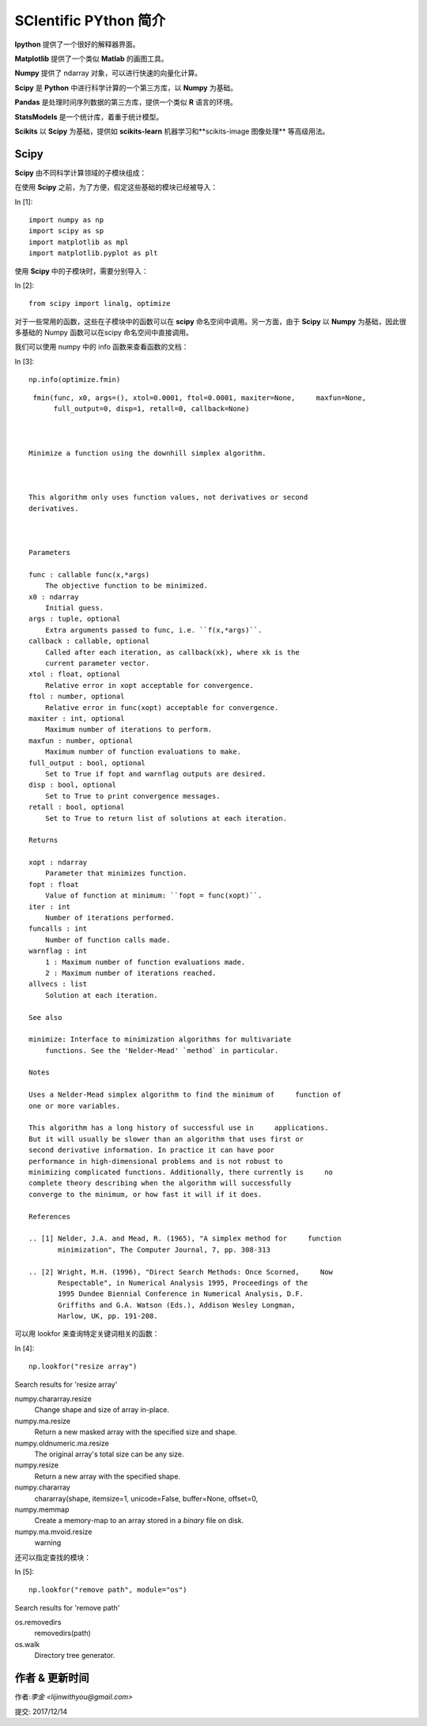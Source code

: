
SCIentific PYthon 简介
===========================


**Ipython** 提供了一个很好的解释器界面。


**Matplotlib** 提供了一个类似 **Matlab** 的画图工具。


**Numpy** 提供了 ndarray 对象，可以进行快速的向量化计算。


**Scipy** 是 **Python** 中进行科学计算的一个第三方库，以 **Numpy** 为基础。


**Pandas** 是处理时间序列数据的第三方库，提供一个类似 **R** 语言的环境。


**StatsModels** 是一个统计库，着重于统计模型。


**Scikits** 以 **Scipy** 为基础，提供如 **scikits-learn** 机器学习和**scikits-image 图像处理** 等高级用法。



Scipy
--------------


**Scipy** 由不同科学计算领域的子模块组成：


+------------+------------------------------------------------------------------------------------------+
| 子模块     | 描述                                                                                     |
+============+==========================================================================================+
|cluster     | 聚类算法                                                                                 |    
+------------+------------------------------------------------------------------------------------------+
| constants  |物理数学常数                                                                              |
+------------+------------------------------------------------------------------------------------------+
| fftpack    |快速傅里叶变换                                                                            |
+------------+------------------------------------------------------------------------------------------+
|integrate   |积分和常微分方程求解                                                                      |         
+------------+------------------------------------------------------------------------------------------+
|interpolate |插值                                                                                      |
+------------+------------------------------------------------------------------------------------------+
|io	         |输入输出                                                                                  |
+------------+------------------------------------------------------------------------------------------+
|linalg	     |线性代数                                                                                  |
+------------+------------------------------------------------------------------------------------------+
|odr	     |正交距离回归                                                                              |
+------------+------------------------------------------------------------------------------------------+
|optimize    |优化和求根                                                                                |
+------------+------------------------------------------------------------------------------------------+
|signal	     |信号处理                                                                                  |
+------------+------------------------------------------------------------------------------------------+
|sparse	     |稀疏矩阵                                                                                  |
+------------+------------------------------------------------------------------------------------------+
|spatial     |空间数据结构和算法                                                                        |
+------------+------------------------------------------------------------------------------------------+
|special     |特殊方程                                                                                  |
+------------+------------------------------------------------------------------------------------------+
|stats	     |统计分布和函数                                                                            |
+------------+------------------------------------------------------------------------------------------+
|weave	     |C/C++ 积分                                                                                |
+------------+------------------------------------------------------------------------------------------+



在使用 **Scipy** 之前，为了方便，假定这些基础的模块已经被导入：


In [1]:

::

    import numpy as np
    import scipy as sp
    import matplotlib as mpl
    import matplotlib.pyplot as plt


使用 **Scipy** 中的子模块时，需要分别导入：


In [2]:

::

    from scipy import linalg, optimize


对于一些常用的函数，这些在子模块中的函数可以在 **scipy** 命名空间中调用。另一方面，由于 **Scipy** 以 **Numpy** 为基础，因此很多基础的 Numpy 函数可以在scipy 命名空间中直接调用。


我们可以使用 numpy 中的 info 函数来查看函数的文档：


In [3]:

::

    np.info(optimize.fmin)


::

     fmin(func, x0, args=(), xtol=0.0001, ftol=0.0001, maxiter=None,     maxfun=None,
          full_output=0, disp=1, retall=0, callback=None)



    Minimize a function using the downhill simplex algorithm.



    This algorithm only uses function values, not derivatives or second
    derivatives.



    Parameters

    func : callable func(x,*args)
        The objective function to be minimized.
    x0 : ndarray
        Initial guess.
    args : tuple, optional
        Extra arguments passed to func, i.e. ``f(x,*args)``.
    callback : callable, optional
        Called after each iteration, as callback(xk), where xk is the
        current parameter vector.
    xtol : float, optional
        Relative error in xopt acceptable for convergence.
    ftol : number, optional
        Relative error in func(xopt) acceptable for convergence.
    maxiter : int, optional
        Maximum number of iterations to perform.
    maxfun : number, optional
        Maximum number of function evaluations to make.
    full_output : bool, optional
        Set to True if fopt and warnflag outputs are desired.
    disp : bool, optional
        Set to True to print convergence messages.
    retall : bool, optional
        Set to True to return list of solutions at each iteration.

    Returns

    xopt : ndarray
        Parameter that minimizes function.
    fopt : float
        Value of function at minimum: ``fopt = func(xopt)``.
    iter : int
        Number of iterations performed.
    funcalls : int
        Number of function calls made.
    warnflag : int
        1 : Maximum number of function evaluations made.
        2 : Maximum number of iterations reached.
    allvecs : list
        Solution at each iteration.

    See also

    minimize: Interface to minimization algorithms for multivariate
        functions. See the 'Nelder-Mead' `method` in particular.

    Notes

    Uses a Nelder-Mead simplex algorithm to find the minimum of     function of
    one or more variables.

    This algorithm has a long history of successful use in     applications.
    But it will usually be slower than an algorithm that uses first or
    second derivative information. In practice it can have poor
    performance in high-dimensional problems and is not robust to
    minimizing complicated functions. Additionally, there currently is     no
    complete theory describing when the algorithm will successfully
    converge to the minimum, or how fast it will if it does.

    References

    .. [1] Nelder, J.A. and Mead, R. (1965), "A simplex method for     function
           minimization", The Computer Journal, 7, pp. 308-313

    .. [2] Wright, M.H. (1996), "Direct Search Methods: Once Scorned,     Now
           Respectable", in Numerical Analysis 1995, Proceedings of the
           1995 Dundee Biennial Conference in Numerical Analysis, D.F.
           Griffiths and G.A. Watson (Eds.), Addison Wesley Longman,
           Harlow, UK, pp. 191-208.



可以用 lookfor 来查询特定关键词相关的函数：



In [4]:

::

    np.lookfor("resize array")



Search results for 'resize array'

numpy.chararray.resize
    Change shape and size of array in-place.
numpy.ma.resize
    Return a new masked array with the specified size and shape.
numpy.oldnumeric.ma.resize
    The original array's total size can be any size.
numpy.resize
    Return a new array with the specified shape.
numpy.chararray
    chararray(shape, itemsize=1, unicode=False, buffer=None, offset=0,
numpy.memmap
    Create a memory-map to an array stored in a *binary* file on disk.
numpy.ma.mvoid.resize
     warning




还可以指定查找的模块：



In [5]:

::

    np.lookfor("remove path", module="os")


Search results for 'remove path'

os.removedirs
    removedirs(path)
os.walk
    Directory tree generator.



作者 & 更新时间
------------------------------------
作者:`李金  <lijinwithyou@gmail.com>`

提交: 2017/12/14